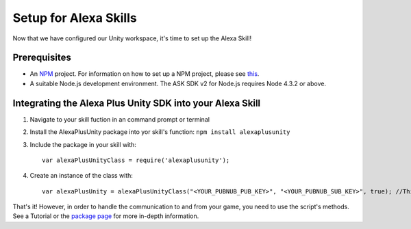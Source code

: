 **********************
Setup for Alexa Skills
**********************

Now that we have configured our Unity workspace, it's time to set up the Alexa Skill!

Prerequisites
=============

-  An `NPM <https://www.npmjs.com/>`_ project. For information on how to set up a NPM project, please see `this <https://docs.npmjs.com/getting-started/creating-node-modules>`_.
-  A suitable Node.js development environment. The ASK SDK v2 for Node.js requires Node 4.3.2 or above.

Integrating the Alexa Plus Unity SDK into your Alexa Skill
==========================================================

1. Navigate to your skill fuction in an command prompt or terminal
2. Install the AlexaPlusUnity package into yor skill's function: ``npm install alexaplusunity``
3. Include the package in your skill with::

    var alexaPlusUnityClass = require('alexaplusunity');

4. Create an instance of the class with::

    var alexaPlusUnity = alexaPlusUnityClass("<YOUR_PUBNUB_PUB_KEY>", "<YOUR_PUBNUB_SUB_KEY>", true); //Third parameter enables verbose logging

That's it! However, in order to handle the communication to and from your game, you need to use the script's methods. See a Tutorial or the `package page <https://www.npmjs.com/package/alexaplusunity>`_ for more in-depth information.